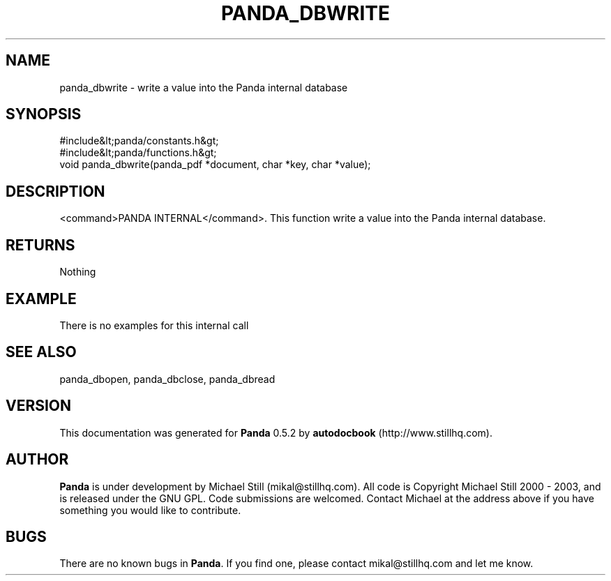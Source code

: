 .\" This manpage has been automatically generated by docbook2man 
.\" from a DocBook document.  This tool can be found at:
.\" <http://shell.ipoline.com/~elmert/comp/docbook2X/> 
.\" Please send any bug reports, improvements, comments, patches, 
.\" etc. to Steve Cheng <steve@ggi-project.org>.
.TH "PANDA_DBWRITE" "3" "18 May 2003" "" ""

.SH NAME
panda_dbwrite \- write a value into the Panda internal database
.SH SYNOPSIS

.nf
 #include&lt;panda/constants.h&gt;
 #include&lt;panda/functions.h&gt;
 void panda_dbwrite(panda_pdf *document, char *key, char *value);
.fi
.SH "DESCRIPTION"
.PP
<command>PANDA INTERNAL</command>. This function write a value into the Panda internal database.
.SH "RETURNS"
.PP
Nothing
.SH "EXAMPLE"

.nf
 There is no examples for this internal call
.fi
.SH "SEE ALSO"
.PP
panda_dbopen, panda_dbclose, panda_dbread
.SH "VERSION"
.PP
This documentation was generated for \fBPanda\fR 0.5.2 by \fBautodocbook\fR (http://www.stillhq.com).
.SH "AUTHOR"
.PP
\fBPanda\fR is under development by Michael Still (mikal@stillhq.com). All code is Copyright Michael Still 2000 - 2003,  and is released under the GNU GPL. Code submissions are welcomed. Contact Michael at the address above if you have something you would like to contribute.
.SH "BUGS"
.PP
There  are no known bugs in \fBPanda\fR. If you find one, please contact mikal@stillhq.com and let me know.
